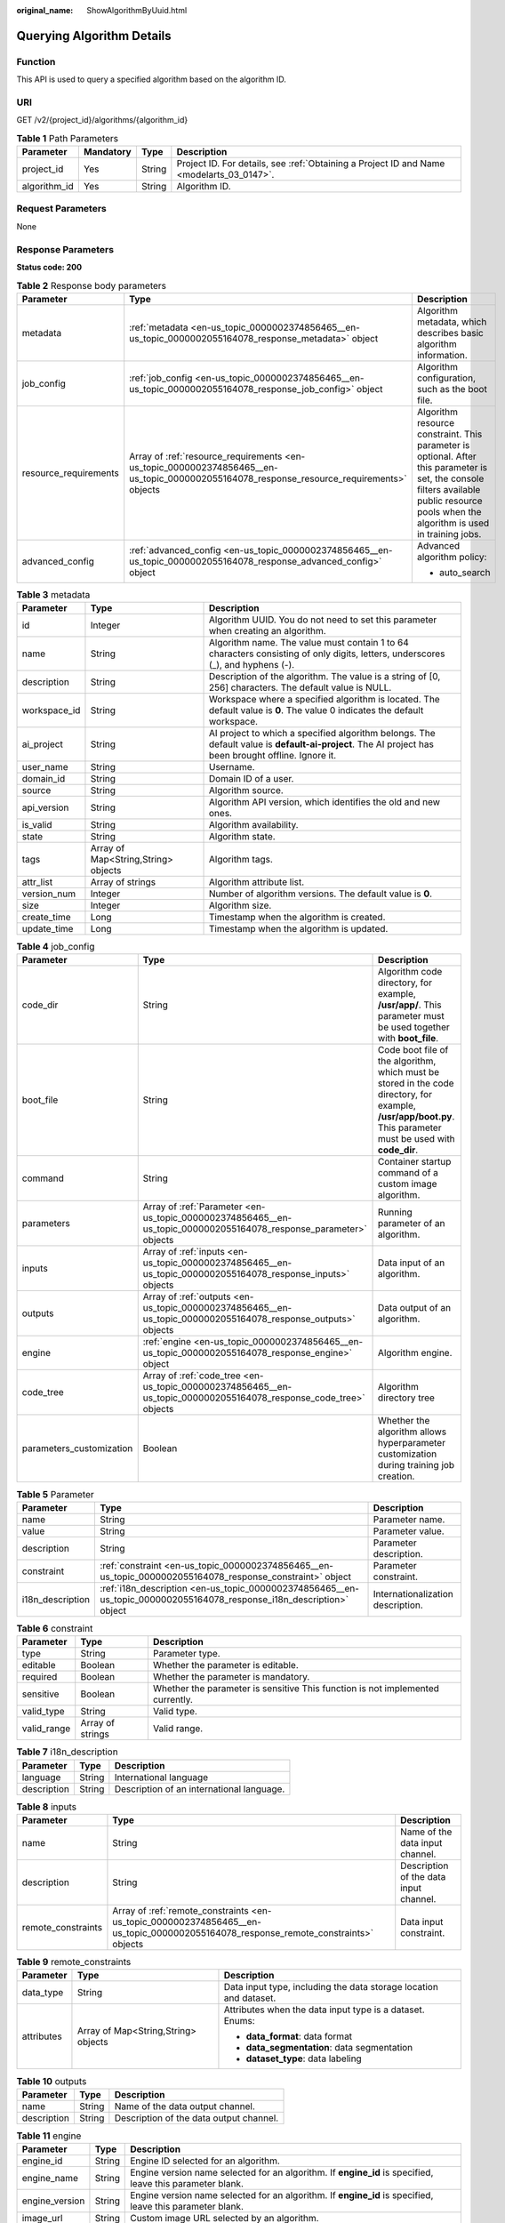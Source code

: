 :original_name: ShowAlgorithmByUuid.html

.. _ShowAlgorithmByUuid:

Querying Algorithm Details
==========================

Function
--------

This API is used to query a specified algorithm based on the algorithm ID.

URI
---

GET /v2/{project_id}/algorithms/{algorithm_id}

.. table:: **Table 1** Path Parameters

   +--------------+-----------+--------+------------------------------------------------------------------------------------------+
   | Parameter    | Mandatory | Type   | Description                                                                              |
   +==============+===========+========+==========================================================================================+
   | project_id   | Yes       | String | Project ID. For details, see :ref:`Obtaining a Project ID and Name <modelarts_03_0147>`. |
   +--------------+-----------+--------+------------------------------------------------------------------------------------------+
   | algorithm_id | Yes       | String | Algorithm ID.                                                                            |
   +--------------+-----------+--------+------------------------------------------------------------------------------------------+

Request Parameters
------------------

None

Response Parameters
-------------------

**Status code: 200**

.. table:: **Table 2** Response body parameters

   +-----------------------+-------------------------------------------------------------------------------------------------------------------------------------------+------------------------------------------------------------------------------------------------------------------------------------------------------------------------------------------+
   | Parameter             | Type                                                                                                                                      | Description                                                                                                                                                                              |
   +=======================+===========================================================================================================================================+==========================================================================================================================================================================================+
   | metadata              | :ref:`metadata <en-us_topic_0000002374856465__en-us_topic_0000002055164078_response_metadata>` object                                     | Algorithm metadata, which describes basic algorithm information.                                                                                                                         |
   +-----------------------+-------------------------------------------------------------------------------------------------------------------------------------------+------------------------------------------------------------------------------------------------------------------------------------------------------------------------------------------+
   | job_config            | :ref:`job_config <en-us_topic_0000002374856465__en-us_topic_0000002055164078_response_job_config>` object                                 | Algorithm configuration, such as the boot file.                                                                                                                                          |
   +-----------------------+-------------------------------------------------------------------------------------------------------------------------------------------+------------------------------------------------------------------------------------------------------------------------------------------------------------------------------------------+
   | resource_requirements | Array of :ref:`resource_requirements <en-us_topic_0000002374856465__en-us_topic_0000002055164078_response_resource_requirements>` objects | Algorithm resource constraint. This parameter is optional. After this parameter is set, the console filters available public resource pools when the algorithm is used in training jobs. |
   +-----------------------+-------------------------------------------------------------------------------------------------------------------------------------------+------------------------------------------------------------------------------------------------------------------------------------------------------------------------------------------+
   | advanced_config       | :ref:`advanced_config <en-us_topic_0000002374856465__en-us_topic_0000002055164078_response_advanced_config>` object                       | Advanced algorithm policy:                                                                                                                                                               |
   |                       |                                                                                                                                           |                                                                                                                                                                                          |
   |                       |                                                                                                                                           | -  auto_search                                                                                                                                                                           |
   +-----------------------+-------------------------------------------------------------------------------------------------------------------------------------------+------------------------------------------------------------------------------------------------------------------------------------------------------------------------------------------+

.. _en-us_topic_0000002374856465__en-us_topic_0000002055164078_response_metadata:

.. table:: **Table 3** metadata

   +--------------+-------------------------------------+-----------------------------------------------------------------------------------------------------------------------------------------------------+
   | Parameter    | Type                                | Description                                                                                                                                         |
   +==============+=====================================+=====================================================================================================================================================+
   | id           | Integer                             | Algorithm UUID. You do not need to set this parameter when creating an algorithm.                                                                   |
   +--------------+-------------------------------------+-----------------------------------------------------------------------------------------------------------------------------------------------------+
   | name         | String                              | Algorithm name. The value must contain 1 to 64 characters consisting of only digits, letters, underscores (_), and hyphens (-).                     |
   +--------------+-------------------------------------+-----------------------------------------------------------------------------------------------------------------------------------------------------+
   | description  | String                              | Description of the algorithm. The value is a string of [0, 256] characters. The default value is NULL.                                              |
   +--------------+-------------------------------------+-----------------------------------------------------------------------------------------------------------------------------------------------------+
   | workspace_id | String                              | Workspace where a specified algorithm is located. The default value is **0**. The value 0 indicates the default workspace.                          |
   +--------------+-------------------------------------+-----------------------------------------------------------------------------------------------------------------------------------------------------+
   | ai_project   | String                              | AI project to which a specified algorithm belongs. The default value is **default-ai-project**. The AI project has been brought offline. Ignore it. |
   +--------------+-------------------------------------+-----------------------------------------------------------------------------------------------------------------------------------------------------+
   | user_name    | String                              | Username.                                                                                                                                           |
   +--------------+-------------------------------------+-----------------------------------------------------------------------------------------------------------------------------------------------------+
   | domain_id    | String                              | Domain ID of a user.                                                                                                                                |
   +--------------+-------------------------------------+-----------------------------------------------------------------------------------------------------------------------------------------------------+
   | source       | String                              | Algorithm source.                                                                                                                                   |
   +--------------+-------------------------------------+-----------------------------------------------------------------------------------------------------------------------------------------------------+
   | api_version  | String                              | Algorithm API version, which identifies the old and new ones.                                                                                       |
   +--------------+-------------------------------------+-----------------------------------------------------------------------------------------------------------------------------------------------------+
   | is_valid     | String                              | Algorithm availability.                                                                                                                             |
   +--------------+-------------------------------------+-----------------------------------------------------------------------------------------------------------------------------------------------------+
   | state        | String                              | Algorithm state.                                                                                                                                    |
   +--------------+-------------------------------------+-----------------------------------------------------------------------------------------------------------------------------------------------------+
   | tags         | Array of Map<String,String> objects | Algorithm tags.                                                                                                                                     |
   +--------------+-------------------------------------+-----------------------------------------------------------------------------------------------------------------------------------------------------+
   | attr_list    | Array of strings                    | Algorithm attribute list.                                                                                                                           |
   +--------------+-------------------------------------+-----------------------------------------------------------------------------------------------------------------------------------------------------+
   | version_num  | Integer                             | Number of algorithm versions. The default value is **0**.                                                                                           |
   +--------------+-------------------------------------+-----------------------------------------------------------------------------------------------------------------------------------------------------+
   | size         | Integer                             | Algorithm size.                                                                                                                                     |
   +--------------+-------------------------------------+-----------------------------------------------------------------------------------------------------------------------------------------------------+
   | create_time  | Long                                | Timestamp when the algorithm is created.                                                                                                            |
   +--------------+-------------------------------------+-----------------------------------------------------------------------------------------------------------------------------------------------------+
   | update_time  | Long                                | Timestamp when the algorithm is updated.                                                                                                            |
   +--------------+-------------------------------------+-----------------------------------------------------------------------------------------------------------------------------------------------------+

.. _en-us_topic_0000002374856465__en-us_topic_0000002055164078_response_job_config:

.. table:: **Table 4** job_config

   +--------------------------+-------------------------------------------------------------------------------------------------------------------+----------------------------------------------------------------------------------------------------------------------------------------------------------------+
   | Parameter                | Type                                                                                                              | Description                                                                                                                                                    |
   +==========================+===================================================================================================================+================================================================================================================================================================+
   | code_dir                 | String                                                                                                            | Algorithm code directory, for example, **/usr/app/**. This parameter must be used together with **boot_file**.                                                 |
   +--------------------------+-------------------------------------------------------------------------------------------------------------------+----------------------------------------------------------------------------------------------------------------------------------------------------------------+
   | boot_file                | String                                                                                                            | Code boot file of the algorithm, which must be stored in the code directory, for example, **/usr/app/boot.py**. This parameter must be used with **code_dir**. |
   +--------------------------+-------------------------------------------------------------------------------------------------------------------+----------------------------------------------------------------------------------------------------------------------------------------------------------------+
   | command                  | String                                                                                                            | Container startup command of a custom image algorithm.                                                                                                         |
   +--------------------------+-------------------------------------------------------------------------------------------------------------------+----------------------------------------------------------------------------------------------------------------------------------------------------------------+
   | parameters               | Array of :ref:`Parameter <en-us_topic_0000002374856465__en-us_topic_0000002055164078_response_parameter>` objects | Running parameter of an algorithm.                                                                                                                             |
   +--------------------------+-------------------------------------------------------------------------------------------------------------------+----------------------------------------------------------------------------------------------------------------------------------------------------------------+
   | inputs                   | Array of :ref:`inputs <en-us_topic_0000002374856465__en-us_topic_0000002055164078_response_inputs>` objects       | Data input of an algorithm.                                                                                                                                    |
   +--------------------------+-------------------------------------------------------------------------------------------------------------------+----------------------------------------------------------------------------------------------------------------------------------------------------------------+
   | outputs                  | Array of :ref:`outputs <en-us_topic_0000002374856465__en-us_topic_0000002055164078_response_outputs>` objects     | Data output of an algorithm.                                                                                                                                   |
   +--------------------------+-------------------------------------------------------------------------------------------------------------------+----------------------------------------------------------------------------------------------------------------------------------------------------------------+
   | engine                   | :ref:`engine <en-us_topic_0000002374856465__en-us_topic_0000002055164078_response_engine>` object                 | Algorithm engine.                                                                                                                                              |
   +--------------------------+-------------------------------------------------------------------------------------------------------------------+----------------------------------------------------------------------------------------------------------------------------------------------------------------+
   | code_tree                | Array of :ref:`code_tree <en-us_topic_0000002374856465__en-us_topic_0000002055164078_response_code_tree>` objects | Algorithm directory tree                                                                                                                                       |
   +--------------------------+-------------------------------------------------------------------------------------------------------------------+----------------------------------------------------------------------------------------------------------------------------------------------------------------+
   | parameters_customization | Boolean                                                                                                           | Whether the algorithm allows hyperparameter customization during training job creation.                                                                        |
   +--------------------------+-------------------------------------------------------------------------------------------------------------------+----------------------------------------------------------------------------------------------------------------------------------------------------------------+

.. _en-us_topic_0000002374856465__en-us_topic_0000002055164078_response_parameter:

.. table:: **Table 5** Parameter

   +------------------+-----------------------------------------------------------------------------------------------------------------------+-----------------------------------+
   | Parameter        | Type                                                                                                                  | Description                       |
   +==================+=======================================================================================================================+===================================+
   | name             | String                                                                                                                | Parameter name.                   |
   +------------------+-----------------------------------------------------------------------------------------------------------------------+-----------------------------------+
   | value            | String                                                                                                                | Parameter value.                  |
   +------------------+-----------------------------------------------------------------------------------------------------------------------+-----------------------------------+
   | description      | String                                                                                                                | Parameter description.            |
   +------------------+-----------------------------------------------------------------------------------------------------------------------+-----------------------------------+
   | constraint       | :ref:`constraint <en-us_topic_0000002374856465__en-us_topic_0000002055164078_response_constraint>` object             | Parameter constraint.             |
   +------------------+-----------------------------------------------------------------------------------------------------------------------+-----------------------------------+
   | i18n_description | :ref:`i18n_description <en-us_topic_0000002374856465__en-us_topic_0000002055164078_response_i18n_description>` object | Internationalization description. |
   +------------------+-----------------------------------------------------------------------------------------------------------------------+-----------------------------------+

.. _en-us_topic_0000002374856465__en-us_topic_0000002055164078_response_constraint:

.. table:: **Table 6** constraint

   +-------------+------------------+--------------------------------------------------------------------------------+
   | Parameter   | Type             | Description                                                                    |
   +=============+==================+================================================================================+
   | type        | String           | Parameter type.                                                                |
   +-------------+------------------+--------------------------------------------------------------------------------+
   | editable    | Boolean          | Whether the parameter is editable.                                             |
   +-------------+------------------+--------------------------------------------------------------------------------+
   | required    | Boolean          | Whether the parameter is mandatory.                                            |
   +-------------+------------------+--------------------------------------------------------------------------------+
   | sensitive   | Boolean          | Whether the parameter is sensitive This function is not implemented currently. |
   +-------------+------------------+--------------------------------------------------------------------------------+
   | valid_type  | String           | Valid type.                                                                    |
   +-------------+------------------+--------------------------------------------------------------------------------+
   | valid_range | Array of strings | Valid range.                                                                   |
   +-------------+------------------+--------------------------------------------------------------------------------+

.. _en-us_topic_0000002374856465__en-us_topic_0000002055164078_response_i18n_description:

.. table:: **Table 7** i18n_description

   =========== ====== =========================================
   Parameter   Type   Description
   =========== ====== =========================================
   language    String International language
   description String Description of an international language.
   =========== ====== =========================================

.. _en-us_topic_0000002374856465__en-us_topic_0000002055164078_response_inputs:

.. table:: **Table 8** inputs

   +--------------------+-------------------------------------------------------------------------------------------------------------------------------------+----------------------------------------+
   | Parameter          | Type                                                                                                                                | Description                            |
   +====================+=====================================================================================================================================+========================================+
   | name               | String                                                                                                                              | Name of the data input channel.        |
   +--------------------+-------------------------------------------------------------------------------------------------------------------------------------+----------------------------------------+
   | description        | String                                                                                                                              | Description of the data input channel. |
   +--------------------+-------------------------------------------------------------------------------------------------------------------------------------+----------------------------------------+
   | remote_constraints | Array of :ref:`remote_constraints <en-us_topic_0000002374856465__en-us_topic_0000002055164078_response_remote_constraints>` objects | Data input constraint.                 |
   +--------------------+-------------------------------------------------------------------------------------------------------------------------------------+----------------------------------------+

.. _en-us_topic_0000002374856465__en-us_topic_0000002055164078_response_remote_constraints:

.. table:: **Table 9** remote_constraints

   +-----------------------+-------------------------------------+-------------------------------------------------------------------+
   | Parameter             | Type                                | Description                                                       |
   +=======================+=====================================+===================================================================+
   | data_type             | String                              | Data input type, including the data storage location and dataset. |
   +-----------------------+-------------------------------------+-------------------------------------------------------------------+
   | attributes            | Array of Map<String,String> objects | Attributes when the data input type is a dataset. Enums:          |
   |                       |                                     |                                                                   |
   |                       |                                     | -  **data_format**: data format                                   |
   |                       |                                     |                                                                   |
   |                       |                                     | -  **data_segmentation**: data segmentation                       |
   |                       |                                     |                                                                   |
   |                       |                                     | -  **dataset_type**: data labeling                                |
   +-----------------------+-------------------------------------+-------------------------------------------------------------------+

.. _en-us_topic_0000002374856465__en-us_topic_0000002055164078_response_outputs:

.. table:: **Table 10** outputs

   =========== ====== =======================================
   Parameter   Type   Description
   =========== ====== =======================================
   name        String Name of the data output channel.
   description String Description of the data output channel.
   =========== ====== =======================================

.. _en-us_topic_0000002374856465__en-us_topic_0000002055164078_response_engine:

.. table:: **Table 11** engine

   +----------------+--------+-----------------------------------------------------------------------------------------------------------+
   | Parameter      | Type   | Description                                                                                               |
   +================+========+===========================================================================================================+
   | engine_id      | String | Engine ID selected for an algorithm.                                                                      |
   +----------------+--------+-----------------------------------------------------------------------------------------------------------+
   | engine_name    | String | Engine version name selected for an algorithm. If **engine_id** is specified, leave this parameter blank. |
   +----------------+--------+-----------------------------------------------------------------------------------------------------------+
   | engine_version | String | Engine version name selected for an algorithm. If **engine_id** is specified, leave this parameter blank. |
   +----------------+--------+-----------------------------------------------------------------------------------------------------------+
   | image_url      | String | Custom image URL selected by an algorithm.                                                                |
   +----------------+--------+-----------------------------------------------------------------------------------------------------------+

.. _en-us_topic_0000002374856465__en-us_topic_0000002055164078_response_code_tree:

.. table:: **Table 12** code_tree

   +-----------+--------+---------------------------------------------------------------------------------------+
   | Parameter | Type   | Description                                                                           |
   +===========+========+=======================================================================================+
   | name      | String | Name of the current directory in the algorithm directory tree.                        |
   +-----------+--------+---------------------------------------------------------------------------------------+
   | children  | Object | Subfiles and subdirectories in the current directory of the algorithm directory tree. |
   +-----------+--------+---------------------------------------------------------------------------------------+

.. _en-us_topic_0000002374856465__en-us_topic_0000002055164078_response_resource_requirements:

.. table:: **Table 13** resource_requirements

   +-----------------------+-----------------------+----------------------------------------------------------------------------------------------------------------------------------------------------+
   | Parameter             | Type                  | Description                                                                                                                                        |
   +=======================+=======================+====================================================================================================================================================+
   | key                   | String                | Resource constraint. The options are as follows:                                                                                                   |
   |                       |                       |                                                                                                                                                    |
   |                       |                       | -  **flavor_type**: flavor type, which can be **CPU** or **GPU**.                                                                                  |
   |                       |                       |                                                                                                                                                    |
   |                       |                       | -  **device_distributed_mode**: whether to support multi-card training. The value can be **multiple** (supported) or **singular** (not supported). |
   |                       |                       |                                                                                                                                                    |
   |                       |                       | -  **host_distributed_mode**: whether to support distributed training. The value can be **multiple** (supported) or **singular** (not supported).  |
   +-----------------------+-----------------------+----------------------------------------------------------------------------------------------------------------------------------------------------+
   | value                 | Array of strings      | Value of the resource constraint key.                                                                                                              |
   +-----------------------+-----------------------+----------------------------------------------------------------------------------------------------------------------------------------------------+
   | operator              | String                | Relationship between keys and values. Currently, only **in** is supported. For example, **flavor_type in [CPU,GPU]**.                              |
   +-----------------------+-----------------------+----------------------------------------------------------------------------------------------------------------------------------------------------+

.. _en-us_topic_0000002374856465__en-us_topic_0000002055164078_response_advanced_config:

.. table:: **Table 14** advanced_config

   +-------------+-------------------------------------------------------------------------------------------------------------+-------------------------------+
   | Parameter   | Type                                                                                                        | Description                   |
   +=============+=============================================================================================================+===============================+
   | auto_search | :ref:`auto_search <en-us_topic_0000002374856465__en-us_topic_0000002055164078_response_auto_search>` object | Hyperparameter search policy. |
   +-------------+-------------------------------------------------------------------------------------------------------------+-------------------------------+

.. _en-us_topic_0000002374856465__en-us_topic_0000002055164078_response_auto_search:

.. table:: **Table 15** auto_search

   +--------------------+---------------------------------------------------------------------------------------------------------------------------+----------------------------------------------------+
   | Parameter          | Type                                                                                                                      | Description                                        |
   +====================+===========================================================================================================================+====================================================+
   | skip_search_params | String                                                                                                                    | Hyperparameter parameters that need to be skipped. |
   +--------------------+---------------------------------------------------------------------------------------------------------------------------+----------------------------------------------------+
   | reward_attrs       | Array of :ref:`reward_attrs <en-us_topic_0000002374856465__en-us_topic_0000002055164078_response_reward_attrs>` objects   | List of search metrics.                            |
   +--------------------+---------------------------------------------------------------------------------------------------------------------------+----------------------------------------------------+
   | search_params      | Array of :ref:`search_params <en-us_topic_0000002374856465__en-us_topic_0000002055164078_response_search_params>` objects | Search parameters.                                 |
   +--------------------+---------------------------------------------------------------------------------------------------------------------------+----------------------------------------------------+
   | algo_configs       | Array of :ref:`algo_configs <en-us_topic_0000002374856465__en-us_topic_0000002055164078_response_algo_configs>` objects   | Search algorithm configurations.                   |
   +--------------------+---------------------------------------------------------------------------------------------------------------------------+----------------------------------------------------+

.. _en-us_topic_0000002374856465__en-us_topic_0000002055164078_response_reward_attrs:

.. table:: **Table 16** reward_attrs

   +-----------------------+-----------------------+--------------------------------------------------+
   | Parameter             | Type                  | Description                                      |
   +=======================+=======================+==================================================+
   | name                  | String                | Metric name.                                     |
   +-----------------------+-----------------------+--------------------------------------------------+
   | mode                  | String                | Search mode.                                     |
   |                       |                       |                                                  |
   |                       |                       | -  **max**: A larger metric value is preferred.  |
   |                       |                       |                                                  |
   |                       |                       | -  **min**: A smaller metric value is preferred. |
   +-----------------------+-----------------------+--------------------------------------------------+
   | regex                 | String                | Regular expression of a metric.                  |
   +-----------------------+-----------------------+--------------------------------------------------+

.. _en-us_topic_0000002374856465__en-us_topic_0000002055164078_response_search_params:

.. table:: **Table 17** search_params

   +-----------------------+-----------------------+--------------------------------------------------------------------------------------------------------------------------------------------------------------------------------------+
   | Parameter             | Type                  | Description                                                                                                                                                                          |
   +=======================+=======================+======================================================================================================================================================================================+
   | name                  | String                | Hyperparameter name.                                                                                                                                                                 |
   +-----------------------+-----------------------+--------------------------------------------------------------------------------------------------------------------------------------------------------------------------------------+
   | param_type            | String                | Parameter type.                                                                                                                                                                      |
   |                       |                       |                                                                                                                                                                                      |
   |                       |                       | -  **continuous**: The hyperparameter is of the continuous type. When an algorithm is used in a training job, continuous hyperparameters are displayed as text boxes on the console. |
   |                       |                       |                                                                                                                                                                                      |
   |                       |                       | -  **discrete**: The hyperparameter is of the discrete type. When an algorithm is used in a training job, discrete hyperparameters are displayed as drop-down lists on the console.  |
   +-----------------------+-----------------------+--------------------------------------------------------------------------------------------------------------------------------------------------------------------------------------+
   | lower_bound           | String                | Lower bound of the hyperparameter.                                                                                                                                                   |
   +-----------------------+-----------------------+--------------------------------------------------------------------------------------------------------------------------------------------------------------------------------------+
   | upper_bound           | String                | Upper bound of the hyperparameter.                                                                                                                                                   |
   +-----------------------+-----------------------+--------------------------------------------------------------------------------------------------------------------------------------------------------------------------------------+
   | discrete_points_num   | String                | Number of discrete points of a continuous hyperparameter.                                                                                                                            |
   +-----------------------+-----------------------+--------------------------------------------------------------------------------------------------------------------------------------------------------------------------------------+
   | discrete_values       | String                | List of discrete hyperparameter values.                                                                                                                                              |
   +-----------------------+-----------------------+--------------------------------------------------------------------------------------------------------------------------------------------------------------------------------------+

.. _en-us_topic_0000002374856465__en-us_topic_0000002055164078_response_algo_configs:

.. table:: **Table 18** algo_configs

   +-----------+-----------------------------------------------------------------------------------------------------------------------------------------------------------+-------------------------------+
   | Parameter | Type                                                                                                                                                      | Description                   |
   +===========+===========================================================================================================================================================+===============================+
   | name      | String                                                                                                                                                    | Name of the search algorithm. |
   +-----------+-----------------------------------------------------------------------------------------------------------------------------------------------------------+-------------------------------+
   | params    | Array of :ref:`AutoSearchAlgoConfigParameter <en-us_topic_0000002374856465__en-us_topic_0000002055164078_response_autosearchalgoconfigparameter>` objects | Search algorithm parameters.  |
   +-----------+-----------------------------------------------------------------------------------------------------------------------------------------------------------+-------------------------------+

.. _en-us_topic_0000002374856465__en-us_topic_0000002055164078_response_autosearchalgoconfigparameter:

.. table:: **Table 19** AutoSearchAlgoConfigParameter

   ========= ====== ================
   Parameter Type   Description
   ========= ====== ================
   key       String Parameter key.
   value     String Parameter value.
   type      String Parameter type.
   ========= ====== ================

Example Requests
----------------

The following shows how to query the algorithm whose UUID is **2e5451fe-913f-4492-821a-2981031382f7**.

.. code-block:: text

   GET https://endpoint/v2/{project_id}/algorithms/2e5451fe-913f-4492-821a-2981031382f7

Example Responses
-----------------

**Status code: 200**

ok

.. code-block::

   {
     "metadata" : {
       "id" : "2e5451fe-913f-4492-821a-2981031382f7",
       "name" : "TestModelArtsalgorithm",
       "description" : "This is a ModelArts algorithm",
       "create_time" : 1636600721742,
       "workspace_id" : "0",
       "ai_project" : "default-ai-project",
       "user_name" : "",
       "domain_id" : "xxxxxxxxxxxxxxxxxxxxxxxxxx",
       "source" : "custom",
       "api_version" : "",
       "is_valid" : true,
       "state" : "",
       "size" : 4791,
       "tags" : null,
       "attr_list" : null,
       "version_num" : 0,
       "update_time" : 0
     },
     "job_config" : {
       "code_dir" : "/algo-test/pytorch/work1/code/",
       "boot_file" : "/algo-test/pytorch/work1/code/test-pytorch.py",
       "command" : "",
       "parameters" : [ {
         "name" : "test-parameter",
         "description" : "",
         "i18n_description" : null,
         "value" : "10",
         "constraint" : {
           "type" : "String",
           "editable" : true,
           "required" : false,
           "sensitive" : false,
           "valid_type" : "None",
           "valid_range" : [ ]
         }
       } ],
       "parameters_customization" : true,
       "inputs" : [ {
         "name" : "data_url",
         "description" : "name to translate"
       } ],
       "outputs" : [ {
         "name" : "train_url",
         "description" : "name to translate"
       } ],
       "engine" : {
         "engine_id" : "pytorch-cp36-1.3.0",
         "engine_name" : "PyTorch",
         "engine_version" : "PyTorch-1.3.0-python3.6"
       },
       "code_tree" : {
         "name" : "code/",
         "children" : [ {
           "name" : "test-pytorch.py"
         } ]
       }
     },
     "resource_requirements" : null,
     "advanced_config" : { }
   }

Status Codes
------------

=========== ===========
Status Code Description
=========== ===========
200         ok
=========== ===========

Error Codes
-----------

See :ref:`Error Codes <modelarts_03_0095>`.
